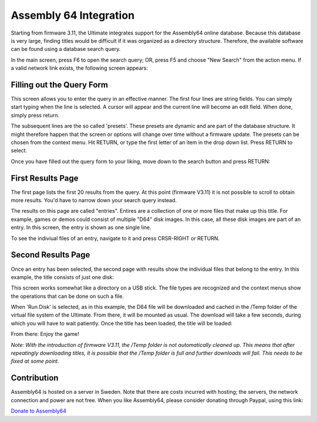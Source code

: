 Assembly 64 Integration
-----------------------

Starting from firmware 3.11, the Ultimate integrates support for the Assembly64 online database. Because this
database is very large, finding titles would be difficult if it was organized as a directory structure. Therefore,
the available software can be found using a database search query.

In the main screen, press F6 to open the search query; OR, press F5 and choose "New Search" from the action menu.
If a valid network link exists, the following screen appears:

.. image:: ../media/assembly/query.png
   :alt: Assembly64 Query Screen

Filling out the Query Form
~~~~~~~~~~~~~~~~~~~~~~~~~~
This screen allows you to enter the query in an effective manner. The first four lines are string fields. You can
simply start typing when the line is selected. A cursor will appear and the current line will become an edit field.
When done, simply press return.

The subsequent lines are the so called 'presets'. These presets are dynamic and are part of the database structure.
It might therefore happen that the screen or options will change over time without a firmware update. The presets
can be chosen from the context menu. Hit RETURN, or type the first letter of an item in the drop down list. Press
RETURN to select.

.. image:: ../media/assembly/fill.png
   :alt: Filling out the Assembly64 Query Screen

Once you have filled out the query form to your liking, move down to the search button and press RETURN:

.. image:: ../media/assembly/search.png
   :alt: Hit the Search Button

First Results Page
~~~~~~~~~~~~~~~~~~
The first page lists the first 20 results from the query. At this point (firmware V3.11) it is not possible to
scroll to obtain more results. You'd have to narrow down your search query instead.

.. image:: ../media/assembly/result.png
   :alt: Screen with search results entries

The results on this page are called "entries". Entires are a collection of one or more files that make up this
title. For example, games or demos could consist of multiple "D64" disk images. In this case, all these disk
images are part of an entry. In this screen, the entry is shown as one single line.

To see the indiviual files of an entry, navigate to it and press CRSR-RIGHT or RETURN.

Second Results Page
~~~~~~~~~~~~~~~~~~~
Once an entry has been selected, the second page with results show the individual files that belong to the
entry. In this example, the title consists of just one disk:

.. image:: ../media/assembly/items.png
   :alt: Items that belong to the entries

This screen works somewhat like a directory on a USB stick. The file types are recognized and the context menus
show the operations that can be done on such a file.

.. image:: ../media/assembly/run.png
   :alt: Select option, such as run disk

When 'Run Disk' is selected, as in this example, the D64 file will be downloaded and cached in the /Temp folder of the
virtual file system of the Ultimate. From there, it will be mounted as usual. The download will take a few seconds,
during which you will have to wait patiently. Once the title has been loaded, the title will be loaded:

.. image:: ../media/assembly/load.png
   :alt: Resulting loading screen

From there: Enjoy the game!

.. image:: ../media/assembly/play.png
   :alt: Enjoy the game!

*Note: With the introduction of firmware V3.11, the /Temp folder is not automatically cleaned up. This means that
after repeatingly downloading titles, it is possible that the /Temp folder is full and further downloads will fail.
This needs to be fixed at some point.*

Contribution
~~~~~~~~~~~~
Assembly64 is hosted on a server in Sweden. Note that there are costs incurred with hosting; the servers, the network
connection and power are not free. When you like Assembly64, please consider donating through Paypal, using this link:

`Donate to Assembly64 <https://paypal.me/assembly64>`_

